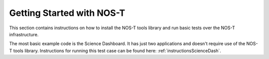 .. _getStarted:

Getting Started with NOS-T
==========================

This section contains instructions on how to install the NOS-T tools library
and run basic tests over the NOS-T infrastructure.

The most basic example code is the Science Dashboard. It has just two applications
and doesn't require use of the NOS-T tools library. Instructions for running this test case
can be found here: :ref:`instructionsScienceDash`.





